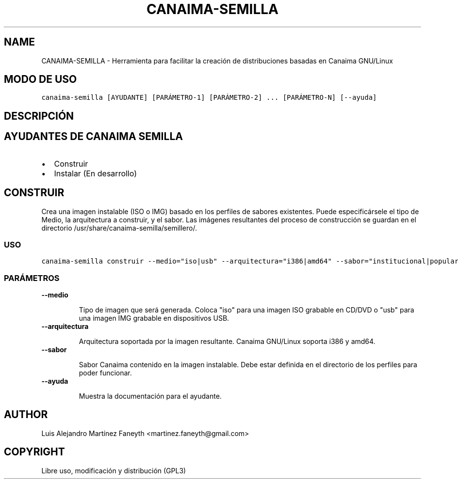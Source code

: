 .\" Man page generated from reStructeredText.
.
.TH CANAIMA-SEMILLA 1 "2011-03-10" "2.0+0" "Desarrollo"
.SH NAME
CANAIMA-SEMILLA \- Herramienta para facilitar la creación de distribuciones basadas en Canaima GNU/Linux
.
.nr rst2man-indent-level 0
.
.de1 rstReportMargin
\\$1 \\n[an-margin]
level \\n[rst2man-indent-level]
level margin: \\n[rst2man-indent\\n[rst2man-indent-level]]
-
\\n[rst2man-indent0]
\\n[rst2man-indent1]
\\n[rst2man-indent2]
..
.de1 INDENT
.\" .rstReportMargin pre:
. RS \\$1
. nr rst2man-indent\\n[rst2man-indent-level] \\n[an-margin]
. nr rst2man-indent-level +1
.\" .rstReportMargin post:
..
.de UNINDENT
. RE
.\" indent \\n[an-margin]
.\" old: \\n[rst2man-indent\\n[rst2man-indent-level]]
.nr rst2man-indent-level -1
.\" new: \\n[rst2man-indent\\n[rst2man-indent-level]]
.in \\n[rst2man-indent\\n[rst2man-indent-level]]u
..
.SH MODO DE USO
.sp
.nf
.ft C
canaima\-semilla [AYUDANTE] [PARÁMETRO\-1] [PARÁMETRO\-2] ... [PARÁMETRO\-N] [\-\-ayuda]
.ft P
.fi
.SH DESCRIPCIÓN
.SH AYUDANTES DE CANAIMA SEMILLA
.INDENT 0.0
.IP \(bu 2
.
Construir
.IP \(bu 2
.
Instalar (En desarrollo)
.UNINDENT
.SH CONSTRUIR
.sp
Crea una imagen instalable (ISO o IMG) basado en los perfiles de sabores existentes. Puede especificársele el tipo de Medio, la arquitectura a construir, y el sabor. Las imágenes resultantes del proceso de construcción se guardan en el directorio /usr/share/canaima\-semilla/semillero/.
.SS USO
.sp
.nf
.ft C
canaima\-semilla construir \-\-medio="iso|usb" \-\-arquitectura="i386|amd64" \-\-sabor="institucional|popular|primera\-base|sabor1|sabor2" [\-\-ayuda]
.ft P
.fi
.SS PARÁMETROS
.INDENT 0.0
.TP
.B \fB\-\-medio\fP
.sp
Tipo de imagen que será generada. Coloca "iso" para una imagen ISO grabable en CD/DVD o "usb" para una imagen IMG grabable en dispositivos USB.
.TP
.B \fB\-\-arquitectura\fP
.sp
Arquitectura soportada por la imagen resultante. Canaima GNU/Linux soporta i386 y amd64.
.TP
.B \fB\-\-sabor\fP
.sp
Sabor Canaima contenido en la imagen instalable. Debe estar definida en el directorio de los perfiles para poder funcionar.
.TP
.B \fB\-\-ayuda\fP
.sp
Muestra la documentación para el ayudante.
.UNINDENT
.SH AUTHOR
Luis Alejandro Martínez Faneyth <martinez.faneyth@gmail.com>
.SH COPYRIGHT
Libre uso, modificación y distribución (GPL3)
.\" Generated by docutils manpage writer.
.\" 
.
